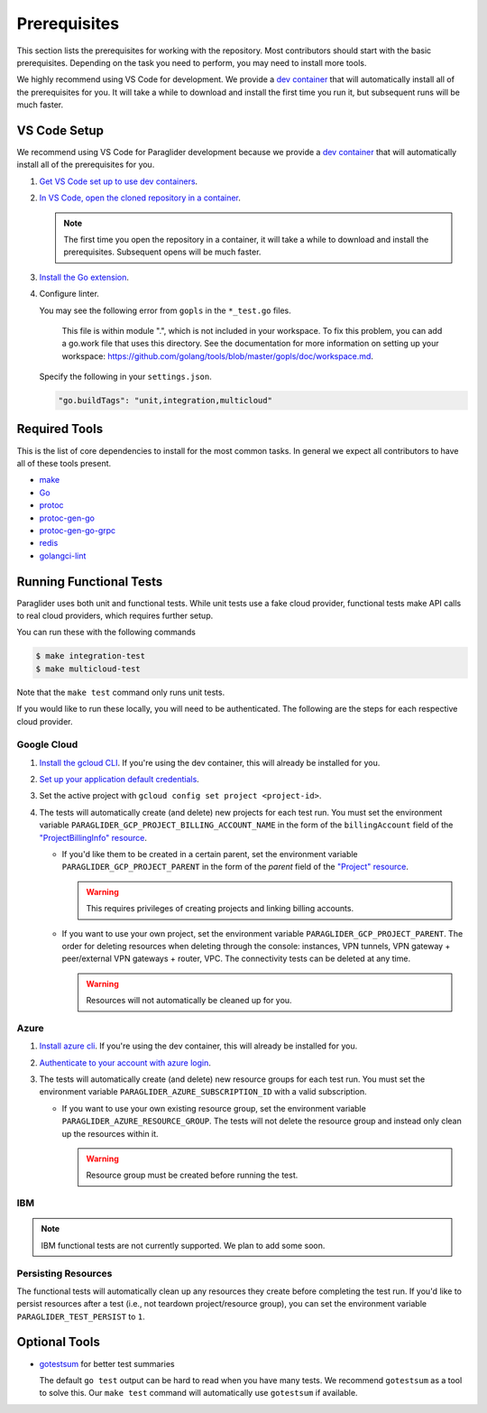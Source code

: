 .. _prerequisites:

Prerequisites
=============

This section lists the prerequisites for working with the repository.
Most contributors should start with the basic prerequisites. 
Depending on the task you need to perform, you may need to install more tools.

We highly recommend using VS Code for development.
We provide a `dev container <https://code.visualstudio.com/docs/devcontainers/containers>`_ that will automatically install all of the prerequisites for you.
It will take a while to download and install the first time you run it, but subsequent runs will be much faster.

VS Code Setup
-------------

We recommend using VS Code for Paraglider development because we provide a `dev container <https://code.visualstudio.com/docs/devcontainers/containers>`_ that will automatically install all of the prerequisites for you.

#. `Get VS Code set up to use dev containers <https://code.visualstudio.com/docs/devcontainers/containers#_getting-started>`_.
#. `In VS Code, open the cloned repository in a container <https://code.visualstudio.com/docs/devcontainers/containers#_quick-start-open-an-existing-folder-in-a-container>`_.

   .. note::
  
        The first time you open the repository in a container, it will take a while to download and install the prerequisites.
        Subsequent opens will be much faster.

#. `Install the Go extension <https://marketplace.visualstudio.com/items?itemName=golang.go>`_.
#. Configure linter.
   
   You may see the following error from ``gopls`` in the ``*_test.go`` files.

      This file is within module ".", which is not included in your workspace.
      To fix this problem, you can add a go.work file that uses this directory.
      See the documentation for more information on setting up your workspace:
      https://github.com/golang/tools/blob/master/gopls/doc/workspace.md.

   Specify the following in your ``settings.json``.

   .. code-block:: json

      "go.buildTags": "unit,integration,multicloud"

Required Tools
--------------

This is the list of core dependencies to install for the most common tasks.
In general we expect all contributors to have all of these tools present.

- `make <https://www.gnu.org/software/make/>`_
- `Go <https://golang.org/>`_
- `protoc <https://grpc.io/docs/protoc-installation>`_
- `protoc-gen-go <https://pkg.go.dev/google.golang.org/protobuf/cmd/protoc-gen-go>`_
- `protoc-gen-go-grpc <https://pkg.go.dev/google.golang.org/grpc/cmd/protoc-gen-go-grpc>`_
- `redis <https://redis.io>`_
- `golangci-lint <https://golangci-lint.run>`_

Running Functional Tests
------------------------

Paraglider uses both unit and functional tests.
While unit tests use a fake cloud provider, functional tests make API calls to real cloud providers, which requires further setup.

You can run these with the following commands

.. code-block:: console

    $ make integration-test
    $ make multicloud-test

Note that the ``make test`` command only runs unit tests.

If you would like to run these locally, you will need to be authenticated.
The following are the steps for each respective cloud provider.

Google Cloud
^^^^^^^^^^^^

#. `Install the gcloud CLI <https://cloud.google.com/sdk/docs/install>`_. If you're using the dev container, this will already be installed for you.
#. `Set up your application default credentials <https://cloud.google.com/docs/authentication/provide-credentials-adc>`_.
#. Set the active project with ``gcloud config set project <project-id>``.
#. The tests will automatically create (and delete) new projects for each test run. You must set the environment variable ``PARAGLIDER_GCP_PROJECT_BILLING_ACCOUNT_NAME`` in the form of the ``billingAccount`` field of the `"ProjectBillingInfo" resource <https://cloud.google.com/billing/docs/reference/rest/v1/ProjectBillingInfo>`_.

   * If you'd like them to be created in a certain parent, set the environment variable ``PARAGLIDER_GCP_PROJECT_PARENT`` in the form of the `parent` field of the `"Project" resource <https://cloud.google.com/resource-manager/reference/rest/v3/projects#resource:-project>`_.
   
     .. warning::
        
        This requires privileges of creating projects and linking billing accounts.
    
   * If you want to use your own project, set the environment variable ``PARAGLIDER_GCP_PROJECT_PARENT``. The order for deleting resources when deleting through the console: instances, VPN tunnels, VPN gateway + peer/external VPN gateways + router, VPC. The connectivity tests can be deleted at any time.
     
     .. warning::
        
        Resources will not automatically be cleaned up for you.

Azure
^^^^^

#. `Install azure cli <https://learn.microsoft.com/en-us/cli/azure/install-azure-cli>`_. If you're using the dev container, this will already be installed for you.
#. `Authenticate to your account with azure login <https://learn.microsoft.com/en-us/cli/azure/authenticate-azure-cli>`_.
#. The tests will automatically create (and delete) new resource groups for each test run. You must set the environment variable ``PARAGLIDER_AZURE_SUBSCRIPTION_ID`` with a valid subscription.
   
   * If you want to use your own existing resource group, set the environment variable ``PARAGLIDER_AZURE_RESOURCE_GROUP``. The tests will not delete the resource group and instead only clean up the resources within it.
    
     .. warning::
          
          Resource group must be created before running the test.

IBM
^^^

.. note:: 
    IBM functional tests are not currently supported. We plan to add some soon.

Persisting Resources
^^^^^^^^^^^^^^^^^^^^

The functional tests will automatically clean up any resources they create before completing the test run.
If you'd like to persist resources after a test (i.e., not teardown project/resource group), you can set the environment variable ``PARAGLIDER_TEST_PERSIST`` to ``1``.


Optional Tools
--------------

- `gotestsum <https://github.com/gotestyourself/gotestsum#install>`_ for better test summaries
  
  The default ``go test`` output can be hard to read when you have many tests.
  We recommend ``gotestsum`` as a tool to solve this. 
  Our ``make test`` command will automatically use ``gotestsum`` if available.

